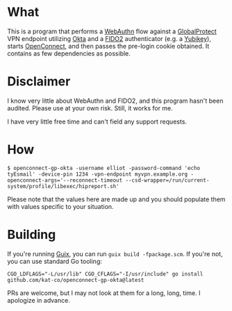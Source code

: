 * What

This is a program that performs a [[https://www.w3.org/TR/webauthn-2/][WebAuthn]] flow against a [[https://www.paloaltonetworks.com/sase/globalprotect][GlobalProtect]] VPN endpoint utilizing [[https://www.okta.com/][Okta]] and a [[https://fidoalliance.org/fido2/][FIDO2]] authenticator (e.g. a [[https://en.wikipedia.org/wiki/YubiKey][Yubikey]]), starts [[https://gitlab.com/openconnect/openconnect][OpenConnect]], and then passes the pre-login cookie obtained. It contains as few dependencies as possible.

* Disclaimer

I know very little about WebAuthn and FIDO2, and this program hasn't been audited. Please use at your own risk. Still, it works for me.

I have very little free time and can't field any support requests.

* How

#+begin_example
$ openconnect-gp-okta -username elliot -password-command 'echo tyEsmail' -device-pin 1234 -vpn-endpoint myvpn.example.org -openconnect-args='--reconnect-timeout --csd-wrapper=/run/current-system/profile/libexec/hipreport.sh'
#+end_example

Please note that the values here are made up and you should populate them with values specific to your situation.

* Building

If you're running [[https://guix.gnu.org][Guix]], you can run =guix build -fpackage.scm=. If you're not, you can use standard Go tooling:

#+begin_example
CGO_LDFLAGS="-L/usr/lib" CGO_CFLAGS="-I/usr/include" go install github.com/kat-co/openconnect-gp-okta@latest
#+end_example

PRs are welcome, but I may not look at them for a long, long, time. I apologize in advance.
